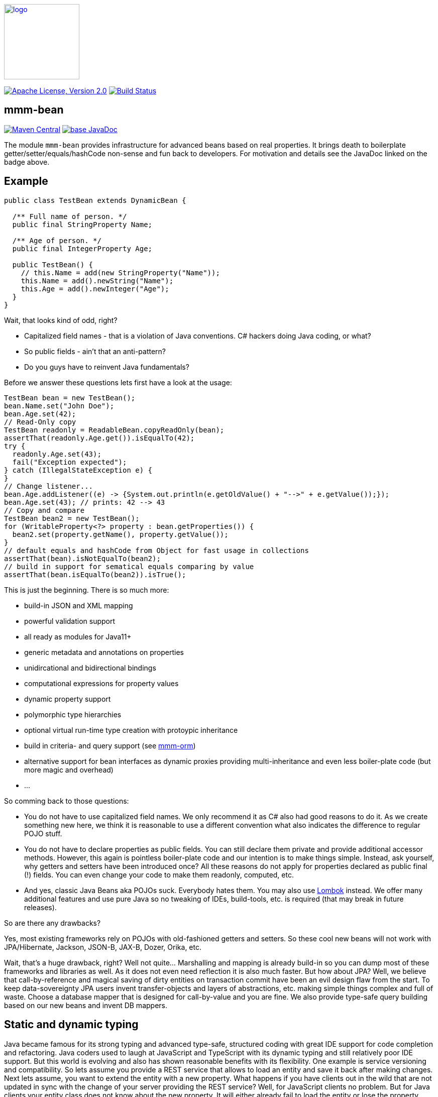 image:https://m-m-m.github.io/logo.svg[logo,width="150",link="https://m-m-m.github.io"]

image:https://img.shields.io/github/license/m-m-m/bean.svg?label=License["Apache License, Version 2.0",link=https://github.com/m-m-m/bean/blob/master/LICENSE]
image:https://github.com/m-m-m/bean/actions/workflows/build.yml/badge.svg["Build Status",link="https://github.com/m-m-m/bean/actions/workflows/build.yml"]

== mmm-bean

image:https://img.shields.io/maven-central/v/io.github.m-m-m/mmm-bean.svg?label=Maven%20Central["Maven Central",link=https://search.maven.org/search?q=g:io.github.m-m-m]
image:https://javadoc.io/badge2/io.github.m-m-m/mmm-bean/javadoc.svg["base JavaDoc", link=https://javadoc.io/doc/io.github.m-m-m/mmm-bean]

The module `mmm-bean` provides infrastructure for advanced beans based on real properties.
It brings death to boilerplate getter/setter/equals/hashCode non-sense and fun back to developers.
For motivation and details see the JavaDoc linked on the badge above.

== Example

[source,java]
-----
public class TestBean extends DynamicBean {

  /** Full name of person. */
  public final StringProperty Name;

  /** Age of person. */
  public final IntegerProperty Age;

  public TestBean() {
    // this.Name = add(new StringProperty("Name"));
    this.Name = add().newString("Name");
    this.Age = add().newInteger("Age");
  }
}
-----

Wait, that looks kind of odd, right?

* Capitalized field names - that is a violation of Java conventions. C# hackers doing Java coding, or what?
* So public fields - ain't that an anti-pattern?
* Do you guys have to reinvent Java fundamentals?

Before we answer these questions lets first have a look at the usage:

[source,java]
-----
TestBean bean = new TestBean();
bean.Name.set("John Doe");
bean.Age.set(42);
// Read-Only copy
TestBean readonly = ReadableBean.copyReadOnly(bean);
assertThat(readonly.Age.get()).isEqualTo(42);
try {
  readonly.Age.set(43);
  fail("Exception expected");
} catch (IllegalStateException e) {
}
// Change listener...
bean.Age.addListener((e) -> {System.out.println(e.getOldValue() + "-->" + e.getValue());});
bean.Age.set(43); // prints: 42 --> 43
// Copy and compare
TestBean bean2 = new TestBean();
for (WritableProperty<?> property : bean.getProperties()) {
  bean2.set(property.getName(), property.getValue());
}
// default equals and hashCode from Object for fast usage in collections
assertThat(bean).isNotEqualTo(bean2);
// build in support for sematical equals comparing by value
assertThat(bean.isEqualTo(bean2)).isTrue();
-----

This is just the beginning. There is so much more:

* build-in JSON and XML mapping
* powerful validation support
* all ready as modules for Java11+
* generic metadata and annotations on properties
* unidircational and bidirectional bindings
* computational expressions for property values
* dynamic property support
* polymorphic type hierarchies
* optional virtual run-time type creation with protoypic inheritance
* build in criteria- and query support (see https://github.com/m-m-m/orm/[mmm-orm])
* alternative support for bean interfaces as dynamic proxies providing multi-inheritance and even less boiler-plate code (but more magic and overhead)
* ...

So comming back to those questions:

* You do not have to use capitalized field names. We only recommend it as C# also had good reasons to do it.
As we create something new here, we think it is reasonable to use a different convention what also indicates the difference to regular POJO stuff.
* You do not have to declare properties as public fields.
You can still declare them private and provide additional accessor methods.
However, this again is pointless boiler-plate code and our intention is to make things simple.
Instead, ask yourself, why getters and setters have been introduced once?
All these reasons do not apply for properties declared as public final (!) fields.
You can even change your code to make them readonly, computed, etc.
* And yes, classic Java Beans aka POJOs suck.
Everybody hates them.
You may also use https://projectlombok.org/[Lombok] instead.
We offer many additional features and use pure Java so no tweaking of IDEs, build-tools, etc. is required (that may break in future releases).

So are there any drawbacks?

Yes, most existing frameworks rely on POJOs with old-fashioned getters and setters.
So these cool new beans will not work with JPA/Hibernate, Jackson, JSON-B, JAX-B, Dozer, Orika, etc.

Wait, that's a huge drawback, right?
Well not quite... Marshalling and mapping is already build-in so you can dump most of these frameworks and libraries as well.
As it does not even need reflection it is also much faster.
But how about JPA?
Well, we believe that call-by-reference and magical saving of dirty entities on transaction commit have been an evil design flaw from the start.
To keep data-sovereignty JPA users invent transfer-objects and layers of abstractions, etc. making simple things complex and full of waste.
Choose a database mapper that is designed for call-by-value and you are fine.
We also provide type-safe query building based on our new beans and invent DB mappers.

== Static and dynamic typing

Java became famous for its strong typing and advanced type-safe, structured coding with great IDE support for code completion and refactoring.
Java coders used to laugh at JavaScript and TypeScript with its dynamic typing and still relatively poor IDE support.
But this world is evolving and also has shown reasonable benefits with its flexibility. One example is service versioning and compatibility.
So lets assume you provide a REST service that allows to load an entity and save it back after making changes.
Next lets assume, you want to extend the entity with a new property.
What happens if you have clients out in the wild that are not updated in sync with the change of your server providing the REST service?
Well, for JavaScript clients no problem. But for Java clients your entity class does not know about the new property.
It will either already fail to load the entity or lose the property value when sending the changes back for saving.

So wouldn't it be nice to have a way to support something like this in Java as well?
The beans we offer here support exactly what you need for this problem. Simply extends your beans from `DynamicBean` instead of `Bean` or override the `isDynamic` method.

[source,java]
-----
TestBean bean = new TestBean();
bean.Name.set("Peter Pan");
bean.Age.set(16);
// Dynamically add a new property
WritableProperty<Instant> foo = bean.getOrCreateProperty("Foo", Instant.class);
foo.setValue(Instant.parse("1999-12-31T23:59:59Z"));
// Write JSON
String json = JsonMarshalling.of().write(bean);
System.out.println(json);
-----

This will print the following JSON:

[source,json]
-----
{
  "Name":"Peter Pan",
  "Age":16,
  "Foo":"1999-12-31T23:59:59Z"
}
-----

So if you want the best of both worlds (static and dynamic typing), you have found the solution now.
Of course you can populate an existing bean with data from JSON in an analog way and of course there is full stream support for `Reader` and `Writer`.

== mmm-bean-factory

image:https://img.shields.io/maven-central/v/io.github.m-m-m/mmm-bean-factory.svg?label=Maven%20Central["Maven Central",link=https://search.maven.org/search?q=g:io.github.m-m-m]
image:https://javadoc.io/badge2/io.github.m-m-m/mmm-bean-factory/javadoc.svg["base JavaDoc", link=https://javadoc.io/doc/io.github.m-m-m/mmm-bean-factory]

The module `mmm-bean-factory` provides an advanced implementation of `BeanFactory` that can create advanced beans (see above) also from interfaces.
That is you never have to write an implementation and can simply "instantiate" your beans from the interface.
This brings the following additional advantages:

* even less or no boilerplate code
* multi-inheritance for your data-model

== Example

[source,java]
-----
public interface Song extends WritableBean {

  /** @return title of the song. */
  StringProperty Title();

  /** @return artist (band or performer) of the song. */
  StringProperty Artist();

  /** @return the genre of the song (e.g. "pop" or "rock"). */
  StringProperty Genre();

  /** @return the track number of the song on the album. */
  IntegerProperty TrackNo();

  /** @return the duration in seconds. */
  DurationInSecondsProperty Duration();

  /** @return a new instance of {@link Song}. */
  static Song of() {
    return BeanFactory.get().create(Song.class);
  }
}
-----

The only kind of boiler-plate code left is the static `of` method that acts as "constructor" for easy usage:

[source,java]
-----
Song song = Song.of();
song.Title().set("Bohemian Rhapsody");
song.Artist().set("Queen");
song.Genre().setGenre("Rock");
song.TrackNo().set(4);
song.DurationInSeconds().set(((5*60)+55)*60L);
-----

Now you can again do all the features you can do with our awesome beans just as explained above.
But wait - how do you do this? With dynamic proxies?
Then this can not be used with https://www.graalvm.org/[GraalVM] or http://teavm.org/[TeaVM], right?
Yes, you can also use it in such environments if you read on.


== mmm-bean-generator

image:https://img.shields.io/maven-central/v/io.github.m-m-m/mmm-bean-generator.svg?label=Maven%20Central["Maven Central",link=https://search.maven.org/search?q=g:io.github.m-m-m]
image:https://javadoc.io/badge2/io.github.m-m-m/mmm-bean-generator/javadoc.svg["base JavaDoc", link=https://javadoc.io/doc/io.github.m-m-m/mmm-bean-generator]

The module `mmm-bean-generator` provides `BeanGenerator` that can scan your module- or classpath for our awesome beans and will generate Java code:

* Implementations for all your bean interfaces
* An implementation of `BeanFactory`

So you can have all the magic without deep reflection available and with ahead-of-time (AOT) compilation.
If you are not yet convinced have a look at https://github.com/m-m-m/entity[mmm-entity].
